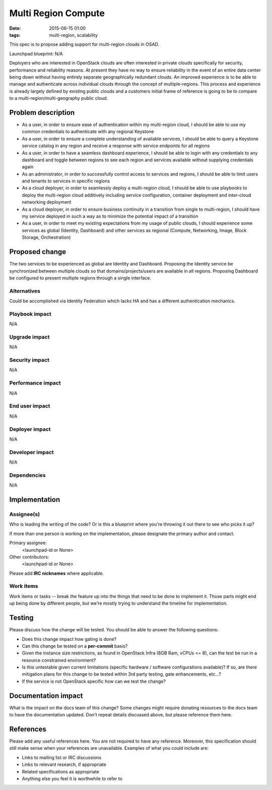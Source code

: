 Multi Region Compute
#################################
:date: 2015-06-15 01:00
:tags: multi-region, scalability

This spec is to propose adding support for multi-region clouds in OSAD.

Launchpad blueprint: N/A

Deployers who are interested in OpenStack clouds are often interested in
private clouds specifically for security, performance and reliability reasons.
At present they have no way to ensure reliability in the event of an entire
data center being down without having entirely separate geographically
redundant clouds. An improved experience is to be able to manage and
authenticate across individual clouds through the concept of multiple-regions.
This process and experience is already largely defined by existing public
clouds and a customers initial frame of reference is going to be to compare to
a multi-region/multi-geography public cloud.

Problem description
===================

* As a user, in order to ensure ease of authentication within my multi-region
  cloud, I should be able to use my common credentials to authenticate with
  any regional Keystone

* As a user, in order to ensure a complete understanding of available
  services, I should be able to query a Keystone service catalog in any region
  and receive a response with service endpoints for all regions

* As a user, in order to have a seamless dashboard experience, I should be
  able to login with any credentials to any dashboard and toggle between
  regions to see each region and services available without supplying
  credentials again

* As an administrator, in order to successfully control access to services and
  regions, I should be able to limit users and tenants to services in specific
  regions

* As a cloud deployer, in order to seamlessly deploy a multi-region cloud, I
  should be able to use playbooks to deploy the multi-region cloud additively
  including service configuration, container deployment and inter-cloud
  networking deployment

* As a cloud deployer, in order to ensure business continuity in a transition
  from single to multi-region, I should have my service deployed in such a way
  as to minimize the potential impact of a transition

* As a user, in order to meet my existing expectations from my usage of public
  clouds, I should experience some services as global (Identity, Dashboard)
  and other services as regional (Compute, Networking, Image, Block Storage,
  Orchestration)


Proposed change
===============

The two services to be experienced as global are Identity and Dashboard.
Proposing the Identity service be synchronized between multiple clouds so that
domains/projects/users are available in all regions. Proposing Dashboard be
configured to present multiple regions through a single interface.


Alternatives
------------

Could be accomplished via Identity Federation which lacks HA and has a
different authentication mechanics.


Playbook impact
---------------
N/A



Upgrade impact
--------------
N/A


Security impact
---------------
N/A


Performance impact
------------------
N/A


End user impact
---------------
N/A


Deployer impact
---------------
N/A


Developer impact
----------------
N/A


Dependencies
------------
N/A


Implementation
==============

Assignee(s)
-----------

Who is leading the writing of the code? Or is this a blueprint where you're
throwing it out there to see who picks it up?

If more than one person is working on the implementation, please designate the
primary author and contact.

Primary assignee:
  <launchpad-id or None>

Other contributors:
  <launchpad-id or None>

Please add **IRC nicknames** where applicable.

Work items
----------

Work items or tasks -- break the feature up into the things that need to be
done to implement it. Those parts might end up being done by different people,
but we're mostly trying to understand the timeline for implementation.


Testing
=======

Please discuss how the change will be tested. You should be able to answer the
following questions:

* Does this change impact how gating is done?

* Can this change be tested on a **per-commit** basis?

* Given the instance size restrictions, as found in OpenStack Infra
  (8GB Ram, vCPUs <= 8), can the test be run in a resource constrained
  environment?

* Is this untestable given current limitations (specific hardware /
  software configurations available)? If so, are there mitigation plans
  for this change to be tested within 3rd party testing, gate enhancements,
  etc...?

* If the service is not OpenStack specific how can we test the change?


Documentation impact
====================

What is the impact on the docs team of this change? Some changes might require
donating resources to the docs team to have the documentation updated. Don't
repeat details discussed above, but please reference them here.


References
==========

Please add any useful references here. You are not required to have any
reference. Moreover, this specification should still make sense when your
references are unavailable. Examples of what you could include are:

* Links to mailing list or IRC discussions

* Links to relevant research, if appropriate

* Related specifications as appropriate

* Anything else you feel it is worthwhile to refer to
